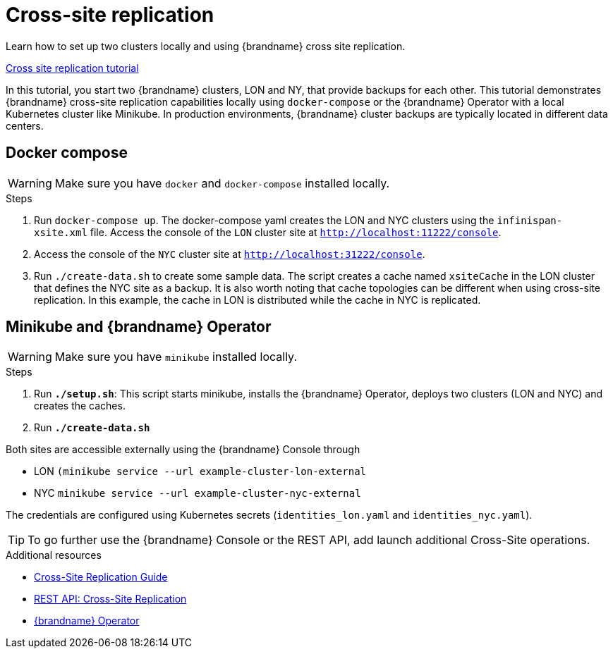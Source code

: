 [id='cross-site-replication_{context}']
= Cross-site replication

Learn how to set up two clusters locally and using {brandname} cross site replication.

link:{repository}/infinispan-remote/cross-site-replication[Cross site replication tutorial]

In this tutorial, you start two {brandname} clusters, LON and NY, that provide backups for each other.
This tutorial demonstrates {brandname} cross-site replication capabilities locally using `docker-compose`
or the {brandname} Operator with a local Kubernetes cluster like Minikube.
In production environments, {brandname} cluster backups are typically located in different data centers.

== Docker compose

[WARNING]
====
Make sure you have `docker` and `docker-compose` installed locally.
====

.Steps
. Run `docker-compose up`. The docker-compose yaml creates the LON and NYC clusters using the `infinispan-xsite.xml` file.
Access the console of the `LON` cluster site at `http://localhost:11222/console`.

. Access the console of the `NYC` cluster site at `http://localhost:31222/console`.

. Run `./create-data.sh` to create some sample data. The script creates a cache named `xsiteCache` in the LON cluster that defines the NYC site as a backup.
It is also worth noting that cache topologies can be different when using cross-site replication. In this
example, the cache in LON is distributed while the cache in NYC is replicated.

== Minikube and {brandname} Operator

[WARNING]
====
Make sure you have `minikube` installed locally.
====

.Steps
. Run *`./setup.sh`*: This script starts minikube, installs the {brandname} Operator, deploys two clusters (LON and NYC) and creates the caches.
. Run *`./create-data.sh`*

Both sites are accessible externally using the {brandname} Console through

* LON `(minikube service --url example-cluster-lon-external`
* NYC `minikube service --url example-cluster-nyc-external`

The credentials are configured using Kubernetes secrets (`identities_lon.yaml` and `identities_nyc.yaml`).

[TIP]
====
To go further use the {brandname} Console or the REST API, add launch additional Cross-Site operations.
====

[role="_additional-resources"]
.Additional resources
* link:{xsite_docs}[Cross-Site Replication Guide]
* link:{rest_docs}#rest_v2_cache_operations[REST API: Cross-Site Replication]
* link:{k8s_docs}[{brandname} Operator]
